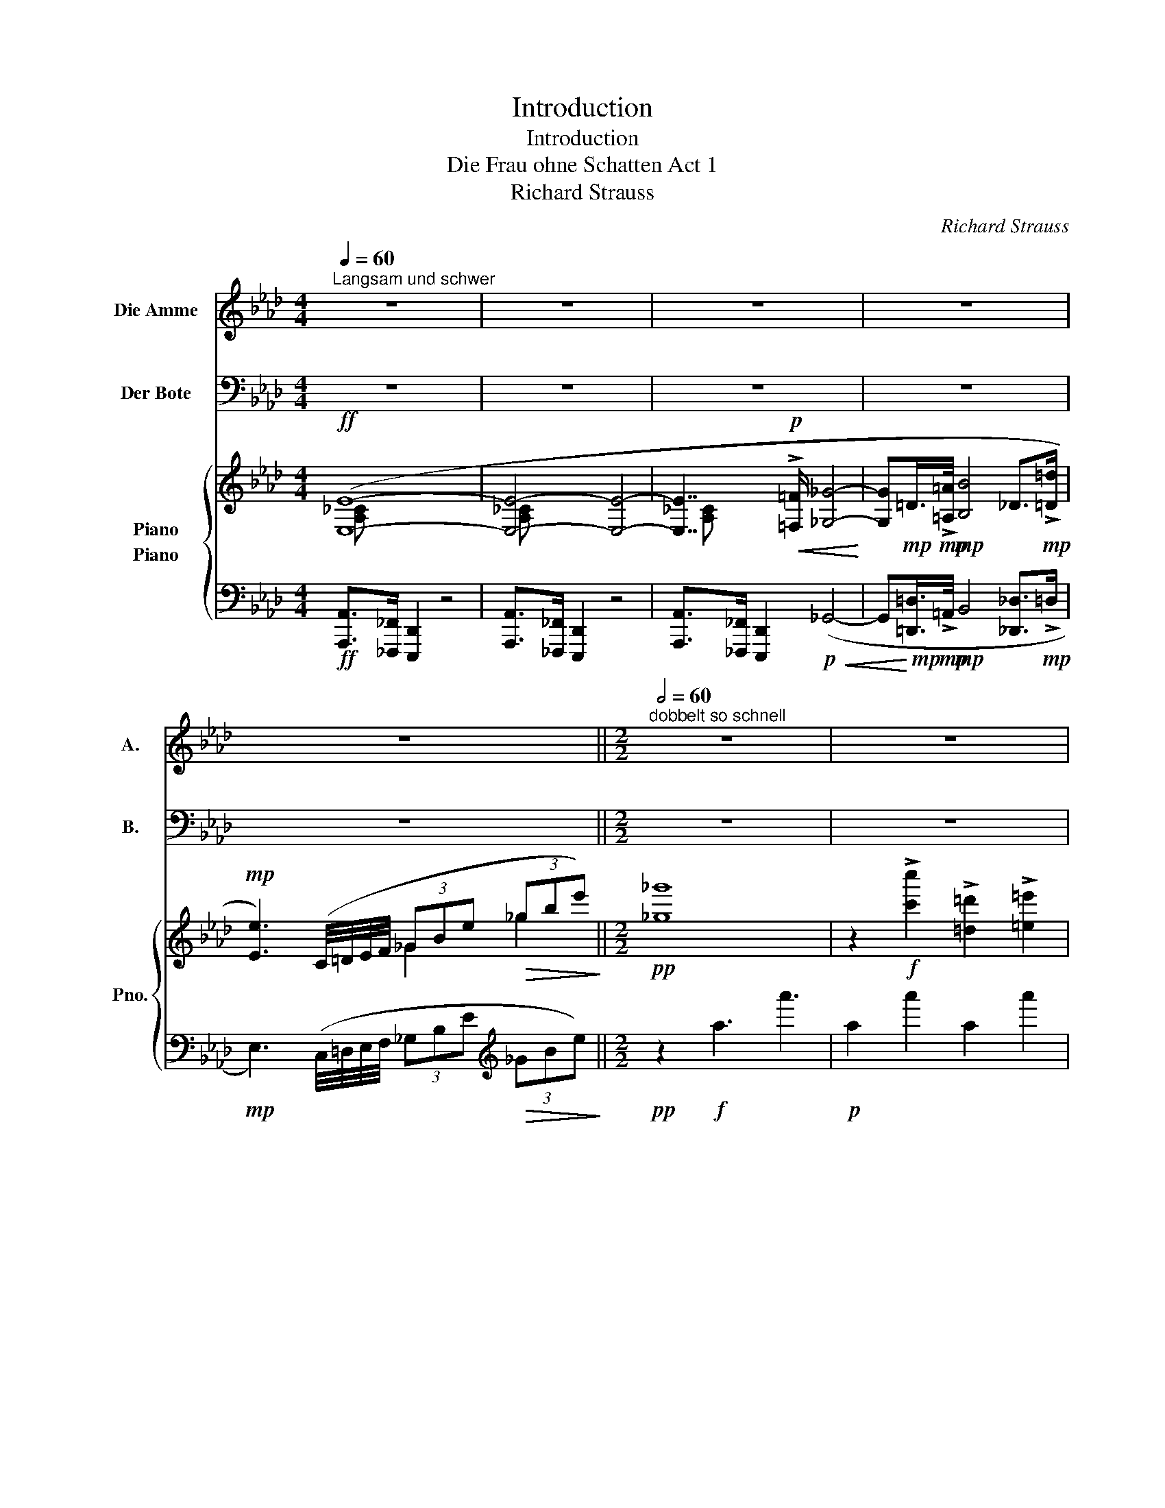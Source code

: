 X:1
T:Introduction
T:Introduction
T:Die Frau ohne Schatten Act 1
T:Richard Strauss
C:Richard Strauss
%%score 1 2 { ( 3 4 ) ( 5 6 ) }
L:1/8
Q:1/4=60
M:4/4
K:Ab
V:1 treble nm="Die Amme" snm="A."
V:2 bass nm="Der Bote" snm="B."
V:3 treble nm="Piano" snm="Pno."
V:4 treble 
V:5 bass nm="Piano"
V:6 bass 
V:1
"^Langsam und schwer" z8 | z8 | z8 | z8 | z8 ||[M:2/2][Q:1/2=60]"^dobbelt so schnell" z8 | z8 | %7
w: |||||||
 z4 f2 A B | c4 z2 z c | =d2- (3d =B ^F =e4 | c c/ c/ f G z c (3c =D =E | %11
w: Licht ü- ber'm|See ein|flie- * ßen- der Glanz|schnell wie ein Vo- gel! Die Wip- fel der|
 F3/2 G/ (3=e =E ^G =B2 z2 | (3z _f f (3:2:2a2 B (3:2:2_c2 d (3e F G | A8 | z2 E2 __B,3 B, || %15
w: Nacht von o- ben er- hellt|ei- ne Feu- er- hand will fas- sen nach|mir|Bist du es,|
[M:3/2] _C4 z4 z4 ||[M:2/2]{/A} __B,2 B, __B{/_B} _C2 C z | z D D D{/_c} =D2 D z | E2 =d E F2 e F | %19
w: Herr?|Sie- he, ich wa- che|bei dei- nem Kin- de|nächt- lich in Sor- ge und|
{/A} _G8 | z8 | z8 | z8 | z8 | z8 | z8 | z8 | z8 | z8 | z8 | z8 | z8 | z8 | z8 || %34
w: Pein!|||||||||||||||
[M:3/2] z2 (3f G A F3/2 A/ c2 z4 ||[M:2/2] z8 | z8 ||[M:3/2] z12 ||[M:3/4] z6 | z6 | z6 | z6 |] %42
w: Dich hab ich nie ge- sehn!||||||||
V:2
 z8 | z8 | z8 | z8 | z8 ||[M:2/2] z8 | z8 | z8 | z8 | z8 | z8 | z8 | z8 | z8 | z8 ||[M:3/2] z12 || %16
w: ||||||||||||||||
[M:2/2] z8 | z8 | z8 | z8 | z8 | z4 E,2 F, E, | D2 E,2 z4 | !>!A,3/2 !>!_F,/ !>!E,2 _C2 (3A, B, C | %24
w: |||||Nicht der Ge|bie- ter,|Kei- ko- bad nicht, a- ber sein|
 B,2 F,2 z4 | z4 z2 G, G, | A,4 F, F, G,2 | A,3/2 C/ B,2 z2 G,2 | A,2 A, A, =A,3 A, | %29
w: Bo- te!|Ih- rer|elf ha- ben dich|heim- ge- sucht, ein|neu- er mit je- dem|
 =B,2 B, ^C ^D4 | z2 D2 =E3 C | =A,2 =B,, C, =A,,2 z A, | C3 C D4- | D2 _F,2 =G,3 A, || %34
w: schwin- den- den Mond.|Der zwölf- te|Mond ist hin- ab: der|zwölf- te Bo-|* te steht vor|
[M:3/2] F,4 z4 z2 =E,2 ||[M:2/2] F,2 z F, G,3 G, | A,3/2 B,/ C2 z4 || %37
w: dir. Ge-|nug: ich kam und|fra- ge dich:|
[M:3/2] z2 C,2 z2 C,2 z2 C, C, ||[M:3/4] F,2 B, z z2 | z6 | z6 | z6 |] %42
w: wirft sie ei- nen|Schat- ten?||||
V:3
!ff! ([E,E]8- | [E,E]4- [E,E]4- | [E,E]7/2!p!!<(! !>![=F,=F]/ [_G,_G]4-!<)! | %3
 [G,G]!mp!=D/>!mp!!>![=A,=A]/!mp! [B,B]4 _D>!mp!!>![=D=d] | %4
!mp! [Ee]3) (C/4=D/4E/4F/4 (3_GBe!>(! (3_gbe')!>)! ||[M:2/2]!pp! [_g_g']8 | %6
 z2!f! !>![c'c'']2 !>![=d=d']2 !>![=e=e']2 |{/c'} ([ff']3!>(! [gg']!>)!!p! [ff']4) | %8
 z4!pp! !>![c'c'']4 | !>![=d^f=b=d']4 !>![=e=a^c'=e']4 |!pp!({/=c'} [ff']3 [gg'] [ff']4) | %11
 z2!mf! (T=e2 T=b2 T=e'2) | ^g' z!f! ([_a_a']2 (3b_c'd (3e!<(!FG!<)! | %13
!ff! A>)_F E2"_dim." !//-!E2 E,2 |!p! !//-!E2 E,2 !//-!E2 E,2 || %15
[M:3/2] !//-!E2 E,2!p! !//-!E2 E,2 !//-!E2 E,2 ||[M:2/2] !//-!E2 E,2 !//-!E2 E,2 | %17
 !//-!_G2 _G,2 z2 (3(=A=de | [=d=d']2 (3e_G_c B2- (3B=DF |!mf! _G8) |!f! e2 [ee']2 [Ff]2 [=G=g]2 | %21
{/c} ([Ee]3 [Ff] [Ee]4) |!p! !//-!E2 E,2!mf! [E,A,_CE] z z2 | z8 | %24
 z2!p! ([bb']2 [ff']2!<(! [Bb]2!<)! |!mp! [Cc]2 [=D=d]2 [B,B]3!>(! [Cc]!>)! | %26
!p! [B,B]) z!p! ([bb']2 [ff']2!<(! [Bb]2!<)! |!mp! [Cc]2 [=D=d]2 [B,B]3!<(! [Cc]!<)! | %28
!mf! [B,B]) .[A,B,]z.[B,=D] =B4- | =B z!p! ([=b=b']2 [^f^f']2!<(! [Bb]2!<)! | %30
!mp! ^c2 ^d2!pp! [=E=e]4- | [Ee][Ff] [=E=e]) z z4 |!p! ([F,=A,C]4 [_F,_A,D]4- | %33
 [F,A,D]4"_dim." [G,B,=E]4 ||[M:3/2]!pp! [A,CF]4) z2!p! [cc']2 [^F=B=d]2 [=A^c=e]2 || %35
[M:2/2] [F_A=cf]4 [=EG]4 | ([FA]>[GB] [Ac])!>(! z!>)! z4 ||[M:3/2] z12 || %38
[M:3/4] z2 z2!pp! [B,DFB]2- | [B,DFB]2 (F2 B>c |!>(! f2 b)!>)! z z2 | z6 |] %42
V:4
 [A,_C] x7 | [A,_C] x7 | [A,_C] x7 | x8 | x4 _G2 _g2 ||[M:2/2] x8 | x8 | x8 | x8 | x8 | x8 | x8 | %12
 x8 | x8 | x8 ||[M:3/2] (_C4 C4) x4 ||[M:2/2] x8 | x4 =G4 | x8 | %19
 [B,E] z"_cresc." z2 =D/>!mf!!>!=A/!mf!B- (3B!mf!_D=d | x8 | c4 d4 | x8 | x8 | x8 | x4{/G-} G4 | %26
 A x7 | x4{/G-} G4 | A x3 z .[=B,^D]z.[D^F] | x6 z .[^d^f] | [=A=B]4{/=c-} c4- | c2 x6 | x8 | x8 || %34
[M:3/2] x12 ||[M:2/2] x4 C4- | C2 x6 ||[M:3/2] x12 ||[M:3/4] x6 | x6 | x6 | x6 |] %42
V:5
!ff! [A,,,A,,]>[_F,,,_F,,] [E,,,D,,]2 z4 | [A,,,A,,]>[_F,,,_F,,] [E,,,D,,]2 z4 | %2
 [A,,,A,,]>[_F,,,_F,,] [E,,,D,,]2!p!!<(! (_G,,4- | %3
 G,,!<)!!mp![=D,,=D,]/>!mp!!>!=A,,/!mp! B,,4 [_D,,_D,]>!mp!!>!=D, | %4
!mp! E,3) (C,/4=D,/4E,/4F,/4 (3_G,B,E[K:treble]!>(! (3_GBe)!>)! ||[M:2/2]!pp! z2!f! !//-!a3 a'3 | %6
!p! !//-!a2 a'2 !//-!a2 a'2 | !//-!a2 a'2 !//-!a2 a'2 | !//-!a2 a'2 z (a/g/ _g/f/=e/_e/) | %9
 z (=d/^c/(3=c=B_B =A)(A/^G/ A/G/=G/^F/) | [=F_A=c]6[K:bass]!mf! (3(C=D,=E, | %11
 F,>G, ^G,2- (3G,).=B,.=E[K:treble] (3.^G.=B.=e | %12
 ^g z z[K:bass]!ff! [_E,_A,_C_E][K:treble] (3(B_cD (3E[K:bass]F,G,) | %13
 [A,,A,]>[_F,,_F,] [E,,E,]2 z4 | z4!p! ([__B,,,__B,,]4 || %15
[M:3/2] [_C,,_C,]4)!ff! [A,,,A,,]>[_F,,,_F,,] [E,,,E,,]2 z4 || %16
[M:2/2]!pp! ([__B,,,__B,,]4 [_C,,_C,]4 | [D,,D,]4 [=D,,=D,]4) | %18
!p! !arpeggio![_C,E,_G,_C] z z2 !arpeggio![B,,F,A,=D] z z2 | %19
!mf! (E,>!mf!!>!F,!mf!"_cresc." _G,2 =D,/>!mf!!>!=A,/!mf!B,- (3B,!mf!_D,=D |!f! [E,E]6) x2 | %21
 ([=A,,_G,E]4 [B,,=G,F]4) | z4!mf! [A,,,A,,]>[_F,,,_F,,] [E,,,E,,]2 | z4 z2 z!p! .[_G,,A,,_C,E,] | %24
 z .[F,,A,,B,,=D,]z.[_G,,A,,_C,E,] z .[F,,A,,B,,D,]z.[=G,,B,,=C,E,] | %25
!mp! z .[A,,C,=D,F,]z.[B,,F,A,] ([=E,,_D,]4 | %26
!p! [F,,=D,]) .[F,,A,,B,,D,]z.[G,,A,,C,E,] z .[F,,A,,B,,D,]z.[B,,C,E,G,] | %27
!mp! z .[A,,B,,=D,F,]z.[C,F,A,]!<(! ([=E,,_D,]4!<)! | %28
!mf! [F,,=D,]) .[F,,D,]z.[A,,F,] z .[=A,,^F,]z.[=B,,=A,] | %29
 z[K:treble]!p! .[^D=A=B]z.[=EA^c] z .[^FB^d]z.A |!mp! (^C2 ^D2)[K:bass]!pp! [=A,,=A,]4- | %31
 [A,,A,]=A,, .=B,,,.C,, .[=A,,,A,,]2 .[G,,,G,,].[A,,,A,,] |!p! [F,,,F,,]2 z2 ([D,,D,]4- | %33
 [D,,D,]4"_dim." [C,,C,]4 ||[M:3/2]!pp! [F,,,F,,]4) z4!p! [=B,=D]2 [=A,=E]2 ||[M:2/2] F,4 C,4- | %36
 C,2 x F,,/4G,,/4A,,/4B,,/4!f! (6:4:6C,C,C,C,C,C, || %37
[M:3/2] (6:4:6C,C,C,C,C,C, (6:4:6C,C,C,C,C,C, (6:4:6C,C,C,C,C,C, ||[M:3/4]!p! C,C, (C,,2 F,,>B,, | %39
 C,2 F,2 B,>C |[K:treble] F2 B) z z2 | z6 |] %42
V:6
 x8 | x8 | x8 | x8 | x6[K:treble] x2 ||[M:2/2] x8 | x8 | x8 | x8 | x8 | x6[K:bass] x2 | %11
 x6[K:treble] x2 | x3[K:bass] x[K:treble] x8/3[K:bass] x4/3 | x8 | x8 ||[M:3/2] x12 ||[M:2/2] x8 | %17
 x8 | x8 | E,,8 | x8 | x8 | x8 | x8 | x8 | x8 | x8 | x8 | x8 | x[K:treble] x7 | x4[K:bass] x4 | %31
 x8 | x8 | x8 ||[M:3/2] x12 ||[M:2/2] x8 | F,,3- x5 ||[M:3/2] x12 ||[M:3/4] x4 F,,2 | F,,4- F,, z | %40
[K:treble] x6 | x6 |] %42

